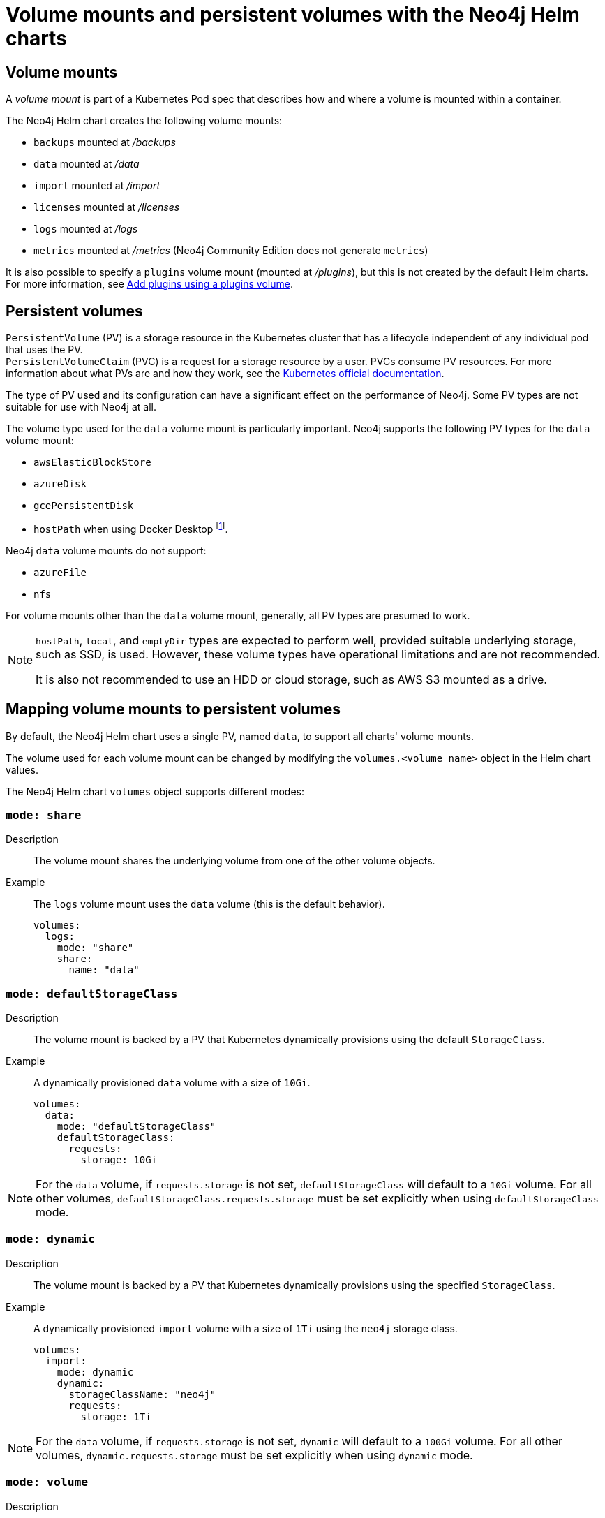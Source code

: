 :description: This section describes the volume mounts created by the Neo4j Helm charts and the `PersistentVolume` types that can be used.
[[persistent-volumes]]
= Volume mounts and persistent volumes with the Neo4j Helm charts
:description: This section describes the volume mounts created by the Neo4j Helm charts and the `PersistentVolume` types that can be used. 

[[volume-mounts]]
== Volume mounts

A _volume mount_ is part of a Kubernetes Pod spec that describes how and where a volume is mounted within a container.

The Neo4j Helm chart creates the following volume mounts:

* `backups` mounted at _/backups_
* `data` mounted at _/data_
* `import` mounted at _/import_
* `licenses` mounted at _/licenses_
* `logs` mounted at _/logs_
* `metrics` mounted at _/metrics_ (Neo4j Community Edition does not generate `metrics`)

It is also possible to specify a `plugins` volume mount (mounted at _/plugins_), but this is not created by the default Helm charts.
For more information, see xref:kubernetes/configuration.adoc#plugins-volume[Add plugins using a plugins volume].

[[persistent-volumes-types]]
== Persistent volumes

`PersistentVolume` (PV) is a storage resource in the Kubernetes cluster that has a lifecycle independent of any individual pod that uses the PV. +
`PersistentVolumeClaim` (PVC) is a request for a storage resource by a user.
PVCs consume PV resources.
For more information about what PVs are and how they work, see the link:https://kubernetes.io/docs/concepts/storage/persistent-volumes/[Kubernetes official documentation].

The type of PV used and its configuration can have a significant effect on the performance of Neo4j.
Some PV types are not suitable for use with Neo4j at all.

The volume type used for the `data` volume mount is particularly important.
Neo4j supports the following PV types for the `data` volume mount:

* `awsElasticBlockStore`
* `azureDisk`
* `gcePersistentDisk`
* `hostPath` when using Docker Desktop footnote:[Not recommended because of inconsistencies in Docker Desktop handling of `hostPath` volumes.].

Neo4j `data` volume mounts do not support:

* `azureFile`
* `nfs`

For volume mounts other than the `data` volume mount, generally, all PV types are presumed to work.

[NOTE]
====
`hostPath`, `local`, and `emptyDir` types are expected to perform well, provided suitable underlying storage, such as SSD, is used.
However, these volume types have operational limitations and are not recommended.

It is also not recommended to use an HDD or cloud storage, such as AWS S3 mounted as a drive.
====

[[mounts-volumes-mapping]]
== Mapping volume mounts to persistent volumes

By default, the Neo4j Helm chart uses a single PV, named `data`, to support all charts' volume mounts.

The volume used for each volume mount can be changed by modifying the `volumes.<volume name>` object in the Helm chart values.

The Neo4j Helm chart `volumes` object supports different modes:

=== `mode: share`

Description::
The volume mount shares the underlying volume from one of the other volume objects.

Example::
The `logs` volume mount uses the `data` volume (this is the default behavior).
+
[source, properties]
----
volumes:
  logs:
    mode: "share"
    share:
      name: "data"
----

=== `mode: defaultStorageClass`

Description::
The volume mount is backed by a PV that Kubernetes dynamically provisions using the default `StorageClass`.

Example::
A dynamically provisioned `data` volume with a size of `10Gi`.
+
[source, properties]
----
volumes:
  data:
    mode: "defaultStorageClass"
    defaultStorageClass:
      requests:
        storage: 10Gi
----

[NOTE]
====
For the `data` volume, if `requests.storage` is not set, `defaultStorageClass` will default to a `10Gi` volume.
For all other volumes, `defaultStorageClass.requests.storage` must be set explicitly when using `defaultStorageClass` mode.
====

=== `mode: dynamic`

Description::
The volume mount is backed by a PV that Kubernetes dynamically provisions using the specified `StorageClass`.

Example::
A dynamically provisioned `import` volume with a size of `1Ti` using the `neo4j` storage class.
+
[source, properties]
----
volumes:
  import:
    mode: dynamic
    dynamic:
      storageClassName: "neo4j"
      requests:
        storage: 1Ti
----

[NOTE]
====
For the `data` volume, if `requests.storage` is not set, `dynamic` will default to a `100Gi` volume.
For all other volumes, `dynamic.requests.storage` must be set explicitly when using `dynamic` mode.
====


=== `mode: volume`

Description::
A complete Kubernetes `volume` object can be specified for the volume mount.
Generally, volumes specified in this way have to be manually provisioned.
+
`volume` can be any valid Kubernetes volume type.
This mode can be used in a variety of ways:
+
* Attach an existing PersistentVolume by name.
* Attach cloud disks/volumes, e.g., `gcePersistentDisk`, `azureDisk`, or `awsElasticBlockStore` without creating Kubernetes PersistentVolumes.
* Attach the contents of a `ConfigMap` or `Secret` (as a read-only volume).
+
For details of how to specify `volume` objects, see link:https://kubernetes.io/docs/concepts/storage/volumes/[the Kubernetes documentation].

Example - mount an AWS EBS volume::
The `data` volume mount, backed by the specified EBS volume.
When this method is used, the EBS volume must already exist.
+
[source, properties]
----
volumes:
  data:
    mode: volume
    volume:
      awsElasticBlockStore:
        volumeID: "vol-0795be227aff63b2a"
        fsType: ext4
----

Set file permissions on mounted volumes::
The Neo4j helm chart supports an additional field not present in normal Kubernetes `volume` objects: `setOwnerAndGroupWritableFilePermissions: true|false`.
If set to `true`, an `initContainer` will be run to modify the file permissions of the mounted volume, so that the contents can be written and read by the Neo4j process.
This is to help with certain volume implementations that are not aware of the `SecurityContext` set on pods using them.

Example - reference an existing PersistentVolume::
The `backups` volume mount, backed by the specified PVC.
When this method is used, the `persistentVolumeClaim` object must already exist.
+
[source, properties]
----
volumes:
  backups:
    mode: volume
    volume:
      setOwnerAndGroupWritableFilePermissions: true
      persistentVolumeClaim:
        claimName: my-neo4j-pvc
----

=== `mode: selector`

Description::
The volume to use is chosen from the existing PVs based on the provided `selector` object and a PVC, which is dynamically generated.
+
If no matching PVs exist, the Neo4j pod will be unable to start.
To match, a PV must have the specified `StorageClass`, match the label `selectorTemplate`, and have sufficient storage capacity to meet the requested storage amount.

Example::
The `data` volume, chosen from the available volumes with the `neo4j` storage class and the label `developer: alice`.
+
[source, properties]
----
volumes:
  import:
    mode: selector
    selector:
      storageClassName: "neo4j"
      requests:
        storage: 128Gi
      selectorTemplate:
        matchLabels:
          developer: "alice"
----

[NOTE]
====
For the `data` volume, if `requests.storage` is not set, `selector` will default to a `100Gi` volume.
For all other volumes, `selector.requests.storage` must be set explicitly when using `selector` mode.
====

=== `mode: volumeClaimTemplate`

Description::
A complete Kubernetes `volumeClaimTemplate` object is specified for the volume mount.
Generally, volumes specified in this way are dynamically provisioned.
For details of how to specify `volumeClaimTemplate` objects, see link:https://kubernetes.io/docs/home/[the Kubernetes documentation].

[NOTE]
====
In all cases, do not forget to set the `mode` field when customizing the volumes object.
If not set, the default `mode` is used, regardless of the other properties set on the `volume` object.
====

[[persistent-volume-use]]
== Provision persistent volumes with Neo4j Helm chart

With the Neo4j Helm charts, you can provision a PV manually or dynamically, using the default or a custom `StorageClass`.

* xref:kubernetes/persistent-volumes.adoc#static-pv[Manual provisioning of persistent volumes]. label:Recommended[] label:Default[] +
Must be labeled with an `app` label that matches the release name of your Neo4j Helm deployment.
* Dynamic provisioning using the default `StorageClass`.
Recommended only for small-scale development work.
* Dynamic provisioning using a dedicated `StorageClass`.

[[static-pv]]
=== Provision persistent volumes manually

You provision a PV for Neo4j to use by explicitly creating it (for example, using `kubectl create -f persistentVolume.yaml`) before installing the Neo4j Helm release.
If no suitable PV exists, the Neo4j pod will not start.

Why prefer manual provisioning?::

* Manual provisioning provides the strongest protection against the automatic removal of volumes containing critical data.
* The performance of Neo4j is very dependent on the latency, IOPS capacity, and throughput of the storage it is using.
Manual provisioning is the best way to ensure the underlying storage is configured for Neo4j performance.
* Explicitly configuring the underlying storage before installing Neo4j is worthwhile because changing the underlying storage after installation while preserving the data stored in Neo4j, is difficult and may cause significant Neo4j downtime.

[[static-pv-link-release]]
==== Link a Neo4j Helm release to the manually provisioned volumes

A Neo4j Helm release uses only manually provisioned PVs that have:

* storageClassName set to `manual`
* An `app` label -- set in their metadata, which matches the name of the Neo4j Helm release.
* Sufficient storage capacity -- the PV capacity must be greater than or equal to the value of `volumes.data.selector.requests.storage` set for the Neo4j Helm release (default is `100Gi`).

For example, if the release name is `my-neo4j-release` and the requested storage is `100Gi`, then the PV object must have `storageClassName`, `app` label, and `capacity` as shown in this example:

[source, properties]
----
apiVersion: v1
kind: PersistentVolume
metadata:
  labels:
    app: "my-neo4j-release"
spec:
  capacity:
    Storage: 100Gi
  storageClassName: "manual"
----

Then, you install the Neo4j release using the same name:

[source, shell]
----
helm install "my-neo4j-release" neo4j/neo4j-standalone
----

[[static-pv-config-helm]]
==== Configure the Neo4j Helm release for manual provisioning

The Neo4j helm chart uses manual provisioning by default, so it is unnecessary to set any chart values explicitly.
The following default values are used for manual provisioning:

[source, properties]
----
volumes:
  data:
    mode: "selector"
    selector:
      storageClassName: "manual"
      requests:
        storage: 100Gi
----

With this method, a PVC is dynamically generated for the manually provisioned PV.

An alternative method for manual provisioning is to use a manually provisioned PVC.
This is supported by the Neo4j Helm chart using the `volume` mode.
For example, to use a pre-existing PVC called `my-neo4j-pvc` set these values:

[source, properties]
----
volumes:
  data:
    mode: "volume"
    volume:
      persistentVolumeClaim:
        claimName: my-neo4j-pvc
----

[[static-pv-config]]
==== Configure manual provisioning of persistent volumes

The instructions for manually provisioning PVs vary according to the type of PV being used and the underlying infrastructure.
In general, there are two steps:

. Create the disk/volume to be used for storage in the underlying infrastructure.
For example:
* If using a `gcePersistentDisk` volume -- in Google Compute Engine, create the Persistent Disk.
* If using a `hostPath` volume -- on the host node, create the path (directory).

. Create a PV in Kubernetes that references the underlying resource created in step 1.
.. Ensure that the created PV’s `app` label matches the name of the Neo4j Helm release.
.. Ensure that the created PV’s `capacity.storage` matches the storage available on the underlying infrastructure.

[NOTE]
====
The performance of Neo4j is very dependent on the latency, IOPS capacity, and throughput of the storage it is using.
For the best performance of Neo4j, use the best available disks (e.g., SSD) and set IOPS throttling/quotas to high values.
For some cloud providers, IOPS throttling is proportional to the size of the volume.
In these cases, the best performance is achieved by setting the size of the volume based on the desired IOPS rather than the amount required for data storage.
====

[[static-pv-provision]]
==== Provision a persistent volume


[[static-pv-reuse]]
==== Reuse a persistent volume

After uninstalling the Neo4j Helm chart, both the PVC and the PV remain and can be reused by a new install of the helm chart.
If you delete the PVC, the PV moves into a `Released` status and will not be reusable.

To be able to reuse the PV by a new install of the Neo4j Helm chart, remove its connection to the previous PVC:

. Edit the PV by running the following command:
+
[source, shell]
----
kubectl edit pv <pv-name>
----
+
. Remove the section `spec.claimRef`.

The PV goes back to the `Available` status and can be reused by a new install of the Neo4j Helm chart.

[[dynamic-pv]]
=== Provision persistent volumes dynamically

When using dynamic provisioning, the Neo4j release depends on Kubernetes to create a PV on-demand when Neo4j is installed. +
For more information on dynamic provisioning, see link:https://kubernetes.io/docs/concepts/storage/dynamic-provisioning/[the Kubernetes official documentation].

Why use dynamic provisioning?::
Dynamic provisioning of PV for Neo4j is a good choice for development and test environments, where the ease of installation is more important than flexibility in managing the underlying storage and preservation of the stored data in all situations.
With dynamic provisioning, a Neo4j Helm release uses either a specific Kubernetes `StorageClass` or the default `StorageClass` of the running Kubernetes cluster.
+
Using the default `StorageClass` is the quickest way to spin up and run Neo4j for simple tests, handling small amounts of data.
However, it is not recommended for large amounts of data, as it may lead to performance issues.
+
It is recommended to create a dedicated `StorageClass` for Neo4j so that the underlying storage configuration can be specified to match the Neo4j usage as much as possible.

The `volumes` object in the Neo4j _values.yaml_ file is used to configure dynamic provisioning.

[[dynamic-pv-default]]
==== Use the default `StorageClass` to dynamically provision persistent volumes

To use the default `StorageClass` and a storage size `100Gi`, set the following values:

[source, properties]
----
volumes:
  data:
    mode: "defaultStorageClass"
    defaultStorageClass:
      requests:
        storage: 100Gi
----

[[dynamic-pv-custom]]
==== Use a dedicated `StorageClass` to dynamically provision persistent volumes

To use a dedicated `StorageClass`, you define it in a YAML file and create it using `kubectl create`.
The permitted specification values depend on the provisioner being used.
Full details of `StorageClass` specification are covered in the link:https://kubernetes.io/docs/concepts/storage/storage-classes/[Kubernetes official documentation].

.`StorageClass` called `neo4j-storage` that has a storage size `100Gi`
[source, properties]
----
volumes:
  import:
    mode: dynamic
    dynamic:
      storageClassName: "neo4j-storage"
      requests:
        storage: 1Ti
----

[NOTE]
====
The performance of Neo4j is very dependent on the latency, IOPS capacity, and throughput of the storage it is using.
For the best performance of Neo4j, use the best available disks (e.g., SSD) and set IOPS throttling/quotas to high values.
For some cloud providers, IOPS throttling is proportional to the size of the volume.
In these cases, the best performance is achieved by setting the size of the volume based on the desired IOPS rather than the amount required for data storage.
====
//TODO: Examples of how to create a StorageClass?
